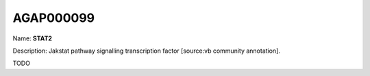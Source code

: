 
AGAP000099
=============

Name: **STAT2**

Description: Jakstat pathway signalling transcription factor [source:vb community annotation].

TODO
